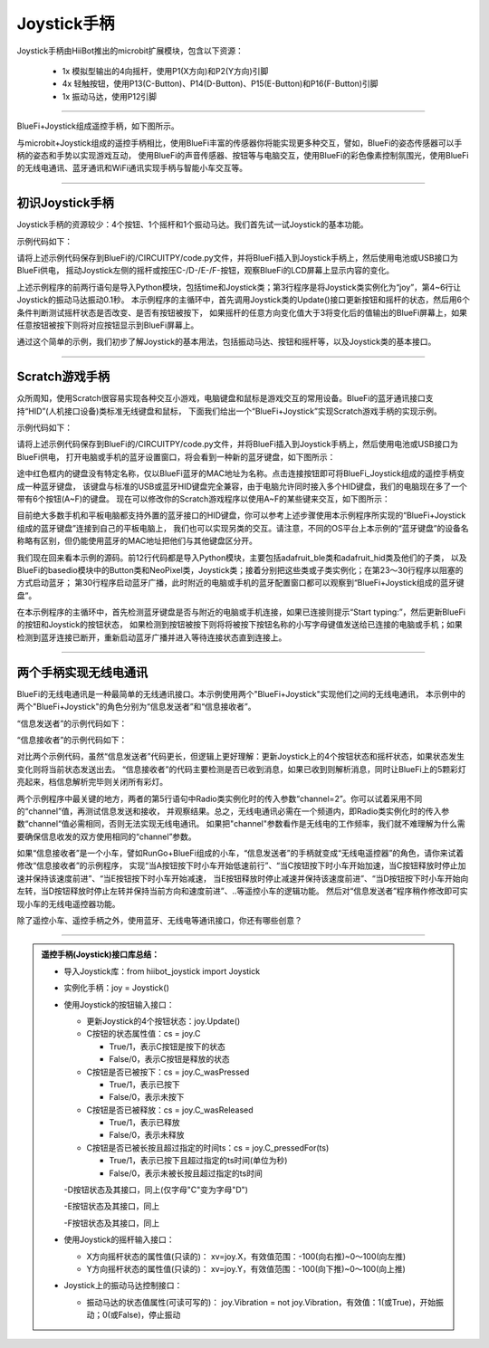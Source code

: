 ======================
Joystick手柄
======================

Joystick手柄由HiiBot推出的microbit扩展模块，包含以下资源：

  - 1x 模拟型输出的4向摇杆，使用P1(X方向)和P2(Y方向)引脚
  - 4x 轻触按钮，使用P13(C-Button)、P14(D-Button)、P15(E-Button)和P16(F-Button)引脚
  - 1x 振动马达，使用P12引脚

---------------------------------

BlueFi+Joystick组成遥控手柄，如下图所示。

.. image::  ../../_static/images/peripheral/joystick_bluefi.jpg
  :scale: 40%
  :align: center

与microbit+Joystick组成的遥控手柄相比，使用BlueFi丰富的传感器你将能实现更多种交互，譬如，BlueFi的姿态传感器可以手柄的姿态和手势以实现游戏互动，
使用BlueFi的声音传感器、按钮等与电脑交互，使用BlueFi的彩色像素控制氛围光，使用BlueFi的无线电通讯、蓝牙通讯和WiFi通讯实现手柄与智能小车交互等。

----------------------------------

初识Joystick手柄
----------------------------------

Joystick手柄的资源较少：4个按钮、1个摇杆和1个振动马达。我们首先试一试Joystick的基本功能。

示例代码如下：

.. code-block::  python
  :linenos:

  import time
  from hiibot_joystick import Joystick
  joy = Joystick()
  joy.Vibration = 1 # generate a little vibration (0.1s)
  time.sleep(0.1)
  joy.Vibration = 0 # turn off vibration
  x=0
  y=0
  while True:
      joy.Update()  # update state of all buttons and joystick
      if 3 < abs(x-joy.X):
          x=joy.X
          print("X:{}".format(x))
      if 3 < abs(y-joy.Y):
          y=joy.Y
          print("Y:{}".format(y))
      if joy.C_wasPressed: 
          print("C was pressed")
      if joy.D_wasPressed: 
          print("D was pressed")
      if joy.E_wasPressed: 
          print("E was pressed")
      if joy.F_wasPressed: 
          print("F was pressed")

请将上述示例代码保存到BlueFi的/CIRCUITPY/code.py文件，并将BlueFi插入到Joystick手柄上，然后使用电池或USB接口为BlueFi供电，
摇动Joystick左侧的摇杆或按压C-/D-/E-/F-按钮，观察BlueFi的LCD屏幕上显示内容的变化。

上述示例程序的前两行语句是导入Python模块，包括time和Joystick类；第3行程序是将Joystick类实例化为“joy”，第4~6行让Joystick的振动马达振动0.1秒。
本示例程序的主循环中，首先调用Joystick类的Update()接口更新按钮和摇杆的状态，然后用6个条件判断测试摇杆状态是否改变、是否有按钮被按下，
如果摇杆的任意方向变化值大于3将变化后的值输出的BlueFi屏幕上，如果任意按钮被按下则将对应按钮显示到BlueFi屏幕上。

通过这个简单的示例，我们初步了解Joystick的基本用法，包括振动马达、按钮和摇杆等，以及Joystick类的基本接口。

----------------------------------

Scratch游戏手柄
----------------------------------

众所周知，使用Scratch很容易实现各种交互小游戏，电脑键盘和鼠标是游戏交互的常用设备。BlueFi的蓝牙通讯接口支持“HID”(人机接口设备)类标准无线键盘和鼠标，
下面我们给出一个“BlueFi+Joystick”实现Scratch游戏手柄的实现示例。

示例代码如下：

.. code-block::  python
  :linenos:

  import sys
  import time
  import adafruit_ble
  from adafruit_ble.advertising import Advertisement
  from adafruit_ble.advertising.standard import ProvideServicesAdvertisement
  from adafruit_ble.services.standard.hid import HIDService
  from adafruit_ble.services.standard.device_info import DeviceInfoService
  from adafruit_hid.keyboard import Keyboard
  from adafruit_hid.keycode import Keycode
  from adafruit_hid.keyboard_layout_us import KeyboardLayoutUS
  from hiibot_bluefi.basedio import Button, NeoPixel
  from hiibot_joystick import Joystick

  button = Button()   # button.A, button.B
  pixels = NeoPixel() 
  joy = Joystick()    # joy.C, joy.D, joy.E, joy.F, joy.X(-100~100), joy.Y(-100~100)

  # Use default HID descriptor
  hid = HIDService()
  device_info = DeviceInfoService(
      software_revision=adafruit_ble.__version__, manufacturer="HiiBot"
  )
  advertisement = ProvideServicesAdvertisement(hid)
  advertisement.appearance = 961
  scan_response = Advertisement()

  ble = adafruit_ble.BLERadio()
  if ble.connected:
      for c in ble.connections:
          c.disconnect()

  print("advertising")
  ble.start_advertising(advertisement, scan_response)

  k = Keyboard(hid.devices)
  kl = KeyboardLayoutUS(k)
  while True:
      while not ble.connected:
          pass
      print("Start typing:")
      while ble.connected:
          c=''
          if button.A:
              c='a'
          if button.B:
              c='b'
          if joy.C:
              c='c'
          if joy.D:
              c='d'
          if joy.E:
              c='e'
          if joy.F:
              c='f'
          if c!='':
              #sys.stdout.write(c) # send this char to console
              kl.write(c) # send this char to BLE keyboard (Master)
              time.sleep(0.2)
      ble.start_advertising(advertisement)

请将上述示例代码保存到BlueFi的/CIRCUITPY/code.py文件，并将BlueFi插入到Joystick手柄上，然后使用电池或USB接口为BlueFi供电，
打开电脑或手机的蓝牙设置窗口，将会看到一种新的蓝牙键盘，如下图所示：

.. image::  ../../_static/images/peripheral/bluefi_ble_hid_kb_example.jpg
  :scale: 40%
  :align: center

途中红色框内的键盘没有特定名称，仅以BlueFi蓝牙的MAC地址为名称。点击连接按钮即可将BlueFi_Joystick组成的遥控手柄变成一种蓝牙键盘，
该键盘与标准的USB或蓝牙HID键盘完全兼容，由于电脑允许同时接入多个HID键盘，我们的电脑现在多了一个带有6个按钮(A~F)的键盘。
现在可以修改你的Scratch游戏程序以使用A~F的某些键来交互，如下图所示：

.. image::  ../../_static/images/peripheral/joystick_scratch.gif
  :scale: 40%
  :align: center

目前绝大多数手机和平板电脑都支持外置的蓝牙接口的HID键盘，你可以参考上述步骤使用本示例程序所实现的“BlueFi+Joystick组成的蓝牙键盘”连接到自己的平板电脑上，
我们也可以实现另类的交互。请注意，不同的OS平台上本示例的“蓝牙键盘”的设备名称略有区别，但仍能使用蓝牙的MAC地址把他们与其他键盘区分开。

我们现在回来看本示例的源码。前12行代码都是导入Python模块，主要包括adafruit_ble类和adafruit_hid类及他们的子类，
以及BlueFi的basedio模块中的Button类和NeoPixel类，Joystick类；接着分别把这些类或子类实例化；在第23～30行程序以阻塞的方式启动蓝牙；
第30行程序启动蓝牙广播，此时附近的电脑或手机的蓝牙配置窗口都可以观察到“BlueFi+Joystick组成的蓝牙键盘”。

在本示例程序的主循环中，首先检测蓝牙键盘是否与附近的电脑或手机连接，如果已连接则提示“Start typing:”，然后更新BlueFi的按钮和Joystick的按钮状态，
如果检测到按钮被按下则将将被按下按钮名称的小写字母键值发送给已连接的电脑或手机；如果检测到蓝牙连接已断开，重新启动蓝牙广播并进入等待连接状态直到连接上。

----------------------------------

两个手柄实现无线电通讯
----------------------------------

BlueFi的无线电通讯是一种最简单的无线通讯接口。本示例使用两个"BlueFi+Joystick"实现他们之间的无线电通讯，
本示例中的两个"BlueFi+Joystick"的角色分别为“信息发送者”和“信息接收者”。

“信息发送者”的示例代码如下：

.. code-block::  python
  :linenos:

  import time
  from hiibot_joystick import Joystick
  from adafruit_ble_radio import Radio
  joy = Joystick()
  rfc = Radio(channel=2) # sender and receiver must use a same channel
  joy.Vibration = True
  time.sleep(0.06)
  joy.Vibration = False
  myhead = "RF9628-"
  headX = myhead + "X:{}"
  headY = myhead + "Y:{}"
  headC = myhead + "C:{}"
  headD = myhead + "D:{}"
  headE = myhead + "E:{}"
  headF = myhead + "F:{}"
  x=0
  y=0
  while True:
      joy.Update()
      if 3 < abs(x-joy.X):
          x=joy.X
          rfc.send(headX.format(x))
          print(headX.format(x))
      if 3 < abs(y-joy.Y):
          y=joy.Y
          rfc.send(headY.format(y))
          print(headY.format(y))
      if joy.C_wasPressed: 
          rfc.send(headC.format(0))
      if joy.C_wasReleased: 
          rfc.send(headC.format(1))
      if joy.C_pressedFor(2): 
          rfc.send(headC.format(2))
      if joy.D_wasPressed: 
          rfc.send(headD.format(0))
      if joy.D_wasReleased: 
          rfc.send(headD.format(1))
      if joy.D_pressedFor(2): 
          rfc.send(headD.format(2))
      if joy.E_wasPressed: 
          rfc.send(headE.format(0))
      if joy.E_wasReleased: 
          rfc.send(headE.format(1))
      if joy.E_pressedFor(2): 
          rfc.send(headE.format(2))
      if joy.F_wasPressed: 
          rfc.send(headF.format(0))
      if joy.F_wasReleased: 
          rfc.send(headF.format(1))
      if joy.F_pressedFor(2): 
          rfc.send(headF.format(2))

“信息接收者”的示例代码如下：

.. code-block::  python
  :linenos:

  import time
  from hiibot_bluefi.basedio import NeoPixel
  from adafruit_ble_radio import Radio
  pixels = NeoPixel()
  rfc = Radio(channel=2) # sender and receiver must use a same channel
  pixels.brightness = 0.2
  myhead = "RF9628-"
  while True:
      rmsg = rfc.receive_full()
      if rmsg:
          pixels.pixels[0]=(0,255,0)
          pixels.pixels.show()
          rmsg_bytes = rmsg[0]
          rmsg_strength = rmsg[1]
          rmsg_time = rmsg[2]
          print("Recieved {} (strength {}, at time {})".format(
                rmsg_bytes, rmsg_strength, rmsg_time))
          # resolve the messages and do something to ack in here, do sth in here
          pixels.pixels[0]=(0,0,0)
          pixels.pixels.show()
      pass

对比两个示例代码，虽然“信息发送者”代码更长，但逻辑上更好理解：更新Joystick上的4个按钮状态和摇杆状态，如果状态发生变化则将当前状态发送出去。
“信息接收者”的代码主要检测是否已收到消息，如果已收到则解析消息，同时让BlueFi上的5颗彩灯亮起来，档信息解析完毕则关闭所有彩灯。

两个示例程序中最关键的地方，两者的第5行语句中Radio类实例化时的传入参数“channel=2”。你可以试着采用不同的“channel”值，再测试信息发送和接收，
并观察结果。总之，无线电通讯必需在一个频道内，即Radio类实例化时的传入参数“channel“值必需相同，否则无法实现无线电通讯。
如果把"channel"参数看作是无线电的工作频率，我们就不难理解为什么需要确保信息收发的双方使用相同的“channel”参数。

如果“信息接收者”是一个小车，譬如RunGo+BlueFi组成的小车，“信息发送者”的手柄就变成“无线电遥控器”的角色，请你来试着修改“信息接收者”的示例程序，
实现“当A按钮按下时小车开始低速前行”、“当C按钮按下时小车开始加速，当C按钮释放时停止加速并保持该速度前进”、“当E按钮按下时小车开始减速，
当E按钮释放时停止减速并保持该速度前进”、“当D按钮按下时小车开始向左转，当D按钮释放时停止左转并保持当前方向和速度前进”、..等遥控小车的逻辑功能。
然后对“信息发送者”程序稍作修改即可实现小车的无线电遥控器功能。

除了遥控小车、遥控手柄之外，使用蓝牙、无线电等通讯接口，你还有哪些创意？

--------------------------------


.. admonition::  遥控手柄(Joystick)接口库总结：

  - 导入Joystick库：from  hiibot_joystick import Joystick
  - 实例化手柄：joy = Joystick()
  - 使用Joystick的按钮输入接口：

    - 更新Joystick的4个按钮状态：joy.Update() 
      
    - C按钮的状态属性值：cs = joy.C

      - True/1，表示C按钮是按下的状态
      - False/0，表示C按钮是释放的状态

    - C按钮是否已被按下：cs = joy.C_wasPressed

      - True/1，表示已按下
      - False/0，表示未按下
    
    - C按钮是否已被释放：cs = joy.C_wasReleased

      - True/1，表示已释放
      - False/0，表示未释放

    - C按钮是否已被长按且超过指定的时间ts：cs = joy.C_pressedFor(ts)

      - True/1，表示已按下且超过指定的ts时间(单位为秒)
      - False/0，表示未被长按且超过指定的ts时间
  
    -D按钮状态及其接口，同上(仅字母"C"变为字母"D")

    -E按钮状态及其接口，同上

    -F按钮状态及其接口，同上

  - 使用Joystick的摇杆输入接口：

    - X方向摇杆状态的属性值(只读的)： xv=joy.X，有效值范围：-100(向右推)~0～100(向左推)
    - Y方向摇杆状态的属性值(只读的)： xv=joy.Y，有效值范围：-100(向下推)~0～100(向上推)

  - Joystick上的振动马达控制接口：

    - 振动马达的状态值属性(可读可写的)： joy.Vibration = not joy.Vibration，有效值：1(或True)，开始振动；0(或False)，停止振动



